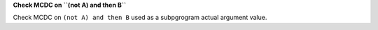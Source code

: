 **Check MCDC on ``(not A) and then B``**

Check MCDC on ``(not A) and then B``
used as a subpgrogram actual argument value.
